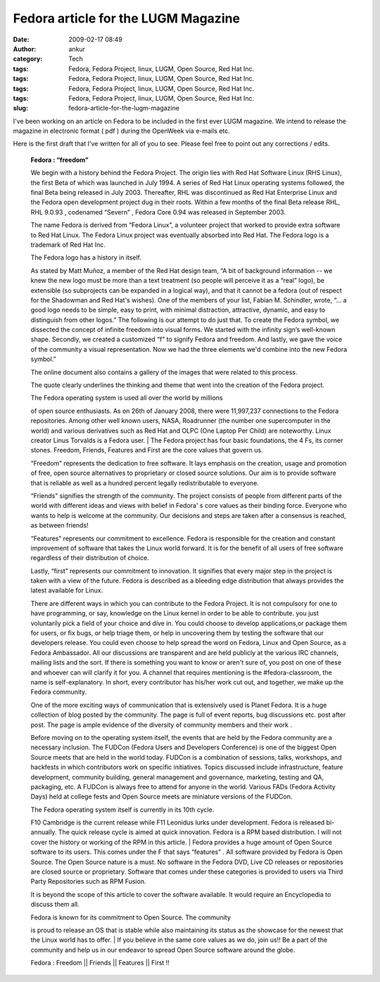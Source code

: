 Fedora article for the LUGM Magazine
####################################
:date: 2009-02-17 08:49
:author: ankur
:category: Tech
:tags: Fedora, Fedora Project, linux, LUGM, Open Source, Red Hat Inc.
:tags: Fedora, Fedora Project, linux, LUGM, Open Source, Red Hat Inc.
:tags: Fedora, Fedora Project, linux, LUGM, Open Source, Red Hat Inc.
:tags: Fedora, Fedora Project, linux, LUGM, Open Source, Red Hat Inc.
:slug: fedora-article-for-the-lugm-magazine

I've been working on an article on Fedora to be included in the first
ever LUGM magazine. We intend to release the magazine in electronic
format ( pdf ) during the OpenWeek via e-mails etc.

Here is the first draft that I've written for all of you to see. Please
feel free to point out any corrections / edits.

    **Fedora : “freedom”**

    We begin with a history behind the Fedora Project. The origin lies
    with Red Hat Software Linux (RHS Linux), the first Beta of which was
    launched in July 1994. A series of Red Hat Linux operating systems
    followed, the final Beta being released in July 2003. Thereafter,
    RHL was discontinued as Red Hat Enterprise Linux and the Fedora open
    development project dug in their roots. Within a few months of the
    final Beta release RHL, RHL 9.0.93 , codenamed “Severn” , Fedora
    Core 0.94 was released in September 2003.

    The name Fedora is derived from “Fedora Linux”, a volunteer project
    that worked to provide extra software to Red Hat Linux. The Fedora
    Linux project was eventually absorbed into Red Hat. The Fedora logo
    is a trademark of Red Hat Inc.

    The Fedora logo has a history in itself.

    As stated by Matt Muñoz, a member of the Red Hat design team, “A bit
    of background information -- we knew the new logo must be more than
    a text treatment (so people will perceive it as a “real” logo), be
    extensible (so subprojects can be expanded in a logical way), and
    that it cannot be a fedora (out of respect for the Shadowman and Red
    Hat's wishes). One of the members of your list, Fabian M. Schindler,
    wrote, “... a good logo needs to be simple, easy to print, with
    minimal distraction, attractive, dynamic, and easy to distinguish
    from other logos.” The following is our attempt to do just that. To
    create the Fedora symbol, we dissected the concept of infinite
    freedom into visual forms. We started with the infinity sign’s
    well-known shape. Secondly, we created a customized “f” to signify
    Fedora and freedom. And lastly, we gave the voice of the community a
    visual representation. Now we had the three elements we'd combine
    into the new Fedora symbol.”

    The online document also contains a gallery of the images that were
    related to this process.

    The quote clearly underlines the thinking and theme that went into
    the creation of the Fedora project.

    | The Fedora operating system is used all over the world by millions
    of open source enthusiasts. As on 26th of January 2008, there were
    11,997,237 connections to the Fedora repositories. Among other well
    known users, NASA, Roadrunner (the number one supercomputer in the
    world) and various derivatives such as Red Hat and OLPC (One Laptop
    Per Child) are noteworthy. Linux creator Linus Torvalds is a Fedora
    user.
    |  The Fedora project has four basic foundations, the 4 Fs, its
    corner stones. Freedom, Friends, Features and First are the core
    values that govern us.

    “Freedom” represents the dedication to free software. It lays
    emphasis on the creation, usage and promotion of free, open source
    alternatives to proprietary or closed source solutions. Our aim is
    to provide software that is reliable as well as a hundred percent
    legally redistributable to everyone.

    “Friends” signifies the strength of the community. The project
    consists of people from different parts of the world with different
    ideas and views with belief in Fedora' s core values as their
    binding force. Everyone who wants to help is welcome at the
    community. Our decisions and steps are taken after a consensus is
    reached, as between friends!

    “Features” represents our commitment to excellence. Fedora is
    responsible for the creation and constant improvement of software
    that takes the Linux world forward. It is for the benefit of all
    users of free software regardless of their distribution of choice.

    Lastly, “first” represents our commitment to innovation. It
    signifies that every major step in the project is taken with a view
    of the future. Fedora is described as a bleeding edge distribution
    that always provides the latest available for Linux.

    There are different ways in which you can contribute to the Fedora
    Project. It is not compulsory for one to have programming, or say,
    knowledge on the Linux kernel in order to be able to contribute. you
    just voluntarily pick a field of your choice and dive in. You could
    choose to develop applications,or package them for users, or fix
    bugs, or help triage them, or help in uncovering them by testing the
    software that our developers release. You could even choose to help
    spread the word on Fedora, Linux and Open Source, as a Fedora
    Ambassador. All our discussions are transparent and are held
    publicly at the various IRC channels, mailing lists and the sort. If
    there is something you want to know or aren't sure of, you post on
    one of these and whoever can will clarify it for you. A channel that
    requires mentioning is the #fedora-classroom, the name is
    self-explanatory. In short, every contributor has his/her work cut
    out, and together, we make up the Fedora community.

    One of the more exciting ways of communication that is extensively
    used is Planet Fedora. It is a huge collection of blog posted by the
    community. The page is full of event reports, bug discussions etc.
    post after post. The page is ample evidence of the diversity of
    community members and their work .

    Before moving on to the operating system itself, the events that are
    held by the Fedora community are a necessary inclusion. The FUDCon
    (Fedora Users and Developers Conference) is one of the biggest Open
    Source meets that are held in the world today. FUDCon is a
    combination of sessions, talks, workshops, and hackfests in which
    contributors work on specific initiatives. Topics discussed include
    infrastructure, feature development, community building, general
    management and governance, marketing, testing and QA, packaging,
    etc. A FUDCon is always free to attend for anyone in the world.
    Various FADs (Fedora Activity Days) held at college fests and Open
    Source meets are miniature versions of the FUDCon.

    | The Fedora operating system itself is currently in its 10th cycle.
    F10 Cambridge is the current release while F11 Leonidus lurks under
    development. Fedora is released bi-annually. The quick release cycle
    is aimed at quick innovation. Fedora is a RPM based distribution. I
    will not cover the history or working of the RPM in this article.
    |  Fedora provides a huge amount of Open Source software to its
    users. This comes under the F that says “features” . All software
    provided by Fedora is Open Source. The Open Source nature is a must.
    No software in the Fedora DVD, Live CD releases or repositories are
    closed source or proprietary. Software that comes under these
    categories is provided to users via Third Party Repositories such as
    RPM Fusion.

    It is beyond the scope of this article to cover the software
    available. It would require an Encyclopedia to discuss them all.

    | Fedora is known for its commitment to Open Source. The community
    is proud to release an OS that is stable while also maintaining its
    status as the showcase for the newest that the Linux world has to
    offer.
    |  If you believe in the same core values as we do, join us!! Be a
    part of the community and help us in our endeavor to spread Open
    Source software around the globe.

    Fedora : Freedom \|\| Friends \|\| Features \|\| First !!
